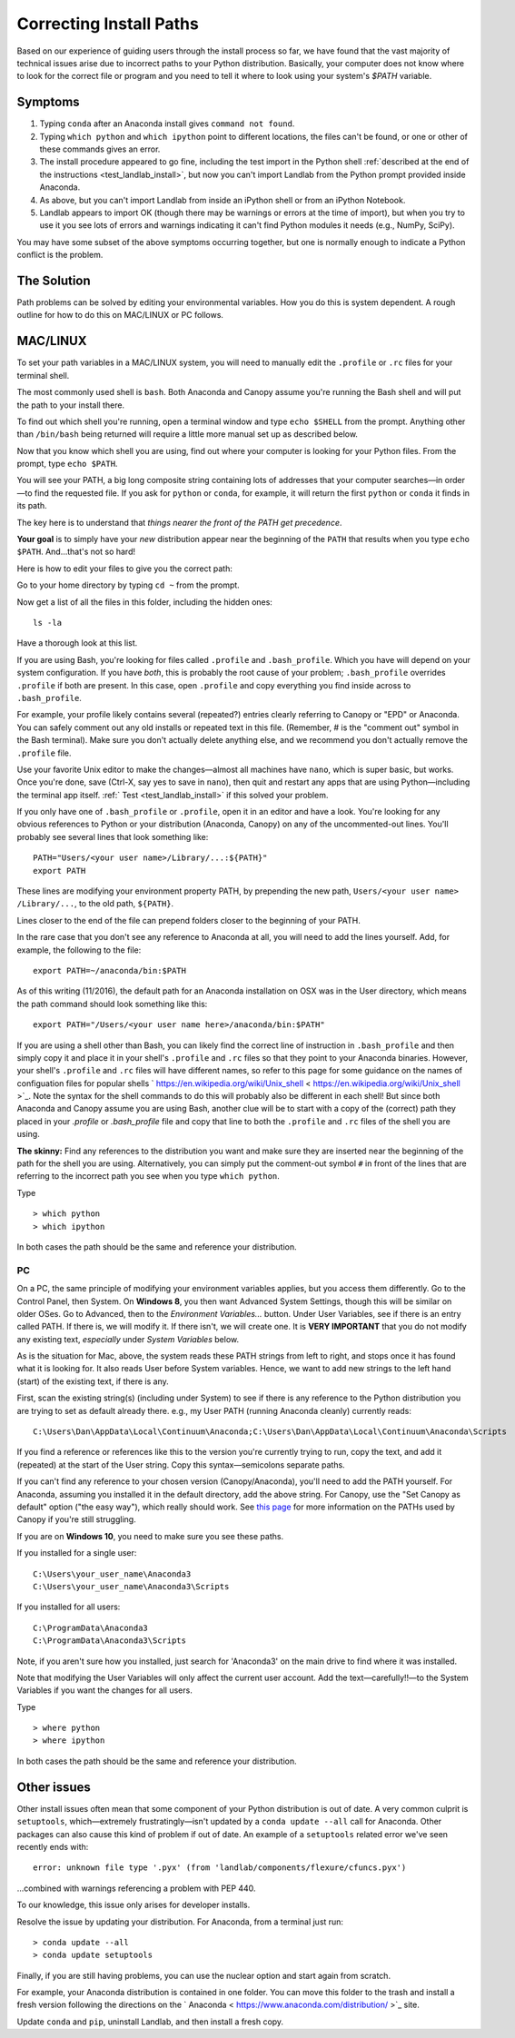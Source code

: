 .. _correcting_install_paths:

========================
Correcting Install Paths
========================

Based on our experience of guiding users through the install process so far, we
have found that the vast majority of technical issues arise due to incorrect
paths to your Python distribution. Basically, your computer does not know where
to look for the correct file or program and you need to tell it where to look
using your system's `$PATH` variable.

Symptoms
--------

1. Typing ``conda`` after an Anaconda install gives ``command not found``.
2. Typing ``which python`` and ``which ipython``
   point to different locations, the files can't be found, or one or other of
   these commands gives an error.
3. The install procedure appeared to go fine, including the test import in the
   Python shell
   :ref:`described at the end of the instructions <test_landlab_install>`,
   but now you can't import Landlab from the Python prompt provided inside Anaconda.
4. As above, but you can't import Landlab from inside an iPython shell or from
   an iPython Notebook.
5. Landlab appears to import OK (though there may be warnings or errors at the
   time of import), but when you try to use it you see lots of errors and
   warnings indicating it can't find Python modules it needs (e.g., NumPy,
   SciPy).

You may have some subset of the above symptoms occurring together, but one is
normally enough to indicate a Python conflict is the problem.

The Solution
------------

Path problems can be solved by editing your environmental variables. How you do
this is system dependent. A rough outline for how to do this on MAC/LINUX or
PC follows.

.. _the_hard_way:

MAC/LINUX
---------

To set your path variables in a MAC/LINUX system, you will need to manually
edit the ``.profile`` or ``.rc`` files for your terminal shell.

The most commonly used shell is ``bash``. Both Anaconda and Canopy assume
you're running the Bash shell and will put the path to your install there.

To find out which shell you're running, open a terminal window and type
``echo $SHELL`` from the prompt. Anything other than ``/bin/bash`` being
returned will require a little more manual set up as described below.

Now that you know which shell you are using, find out where your computer is
looking for your Python files. From the prompt, type ``echo $PATH``.

You will see your PATH, a big long composite string containing lots of
addresses that your computer searches—in order—to find the requested file. If
you ask for ``python`` or ``conda``, for example, it will return the first
``python`` or ``conda`` it finds in its path.

The key here is to understand that *things nearer the front of the PATH get
precedence*.

**Your goal** is to simply have your *new* distribution appear near the
beginning of the ``PATH`` that results when you type ``echo $PATH``.
And…that's not so hard!

Here is how to edit your files to give you the correct path:

Go to your home directory by typing ``cd ~`` from the prompt.

Now get a list of all the files in this folder, including the hidden ones::

    ls -la

Have a thorough look at this list.

If you are using Bash, you're looking for files called ``.profile`` and
``.bash_profile``. Which you have will depend on your system configuration. If
you have *both*, this is probably the root cause of your problem;
``.bash_profile`` overrides ``.profile`` if both are present. In this case,
open ``.profile`` and copy everything you find inside across to
``.bash_profile``.

For example, your profile likely contains several (repeated?) entries clearly
referring to Canopy or "EPD" or Anaconda. You can safely comment out any old
installs or repeated text in this file. (Remember, # is the "comment out"
symbol in the Bash terminal). Make sure you don't actually delete anything
else, and we recommend you don't actually remove the ``.profile`` file.

Use your favorite Unix editor to make the changes—almost all machines have
``nano``, which is super basic, but works. Once you're done, save
(Ctrl-X, say yes to save in ``nano``), then quit and restart any apps that are
using Python—including the terminal app itself.
:ref:` Test <test_landlab_install>`
if this solved your problem.

If you only have one of ``.bash_profile`` or ``.profile``, open it in an editor
and have a look. You're looking for any obvious references to Python or your
distribution (Anaconda, Canopy) on any of the uncommented-out lines. You'll
probably see several lines that look something like::

    PATH="Users/<your user name>/Library/...:${PATH}"
    export PATH

These lines are modifying your environment property PATH, by prepending the new
path, ``Users/<your user name> /Library/...``, to the old path, ``${PATH}``.

Lines closer to the end of the file can prepend folders closer to the beginning
of your PATH.

In the rare case that you don't see any reference to Anaconda at all, you will
need to add the lines yourself. Add, for example, the following to the file::

    export PATH=~/anaconda/bin:$PATH

As of this writing (11/2016), the default path for an Anaconda installation on
OSX was in the User directory, which means the path command should look
something like this::

    export PATH="/Users/<your user name here>/anaconda/bin:$PATH"

If you are using a shell other than Bash, you can likely find the correct line
of instruction in ``.bash_profile`` and then simply copy it and place it in
your shell's ``.profile`` and ``.rc`` files so that they point to your Anaconda
binaries. However, your shell's ``.profile`` and ``.rc`` files will have
different names, so refer to this page for some guidance on the names of
configuation files for popular shells
` https://en.wikipedia.org/wiki/Unix_shell  < https://en.wikipedia.org/wiki/Unix_shell >`_.
Note the syntax for the shell commands to do this will probably also be
different in each shell! But since both Anaconda and Canopy assume you are
using Bash, another clue will be to start with a copy of the (correct) path
they placed in your `.profile` or `.bash_profile` file and copy that line to
both the ``.profile`` and ``.rc`` files of the shell you are using.

**The skinny:** Find any references to the distribution you want and make sure
they are inserted near the beginning of the path for the shell you are using.
Alternatively, you can simply put the comment-out symbol ``#`` in front of the
lines that are referring to the incorrect path you see when you type
``which python``.

Type ::

     > which python
     > which ipython

In both cases the path should be the same and reference your distribution.


PC
``

On a PC, the same principle of modifying your environment variables applies,
but you access them differently. Go to the Control Panel, then System. On
**Windows 8**, you then want Advanced System Settings, though this will be
similar on older OSes. Go to Advanced, then to the `Environment Variables...`
button. Under User Variables, see if there is an entry called PATH. If there
is, we will modify it. If there isn't, we will create one. It is
**VERY IMPORTANT** that you do not modify any existing text, *especially*
under `System Variables` below.

As is the situation for Mac, above, the system reads these PATH strings from
left to right, and stops once it has found what it is looking for. It also
reads User before System variables. Hence, we want to add new strings to the
left hand (start) of the existing text, if there is any.

First, scan the existing string(s) (including under System) to see if there is
any reference to the Python distribution you are trying to set as default
already there. e.g., my User PATH (running Anaconda cleanly) currently reads::

    C:\Users\Dan\AppData\Local\Continuum\Anaconda;C:\Users\Dan\AppData\Local\Continuum\Anaconda\Scripts

If you find a reference or references like this to the version you're currently
trying to run, copy the text, and add it (repeated) at the start of the User
string. Copy this syntax—semicolons separate paths.

If you can't find any reference to your chosen version (Canopy/Anaconda),
you'll need to add the PATH yourself. For Anaconda, assuming you installed it
in the default directory, add the above string. For Canopy, use the "Set
Canopy as default" option ("the easy way"), which really should work. See
`this page <http://docs.enthought.com/canopy/quick-start/install_windows.html>`_
for more information on the PATHs used by Canopy if you're still struggling.

If you are on **Windows 10**, you need to make sure you see these paths.

If you installed for a single user::

    C:\Users\your_user_name\Anaconda3
    C:\Users\your_user_name\Anaconda3\Scripts

If you installed for all users::

    C:\ProgramData\Anaconda3
    C:\ProgramData\Anaconda3\Scripts

Note, if you aren't sure how you installed, just search for 'Anaconda3' on the
main drive to find where it was installed.

Note that modifying the User Variables will only affect the current user
account. Add the text—carefully!!—to the System Variables if you want the
changes for all users.

Type ::

     > where python
     > where ipython

In both cases the path should be the same and reference your distribution.

Other issues
------------

Other install issues often mean that some component of your Python distribution
is out of date. A very common culprit is ``setuptools``, which—extremely
frustratingly—isn't updated by a ``conda update --all`` call for Anaconda.
Other packages can also cause this kind of problem if out of date. An example
of a ``setuptools`` related error we've seen recently ends with::

    error: unknown file type '.pyx' (from 'landlab/components/flexure/cfuncs.pyx')

...combined with warnings referencing a problem with PEP 440.

To our knowledge, this issue only arises for developer installs.

Resolve the issue by updating your distribution. For Anaconda, from a terminal just run::

    > conda update --all
    > conda update setuptools

Finally, if you are still having problems, you can use the nuclear option and
start again from scratch.

For example, your Anaconda distribution is contained in one folder. You can
move this folder to the trash and install a fresh version following the
directions on the ` Anaconda  < https://www.anaconda.com/distribution/ >`_ site.

Update ``conda`` and ``pip``, uninstall Landlab, and then install a fresh copy.
